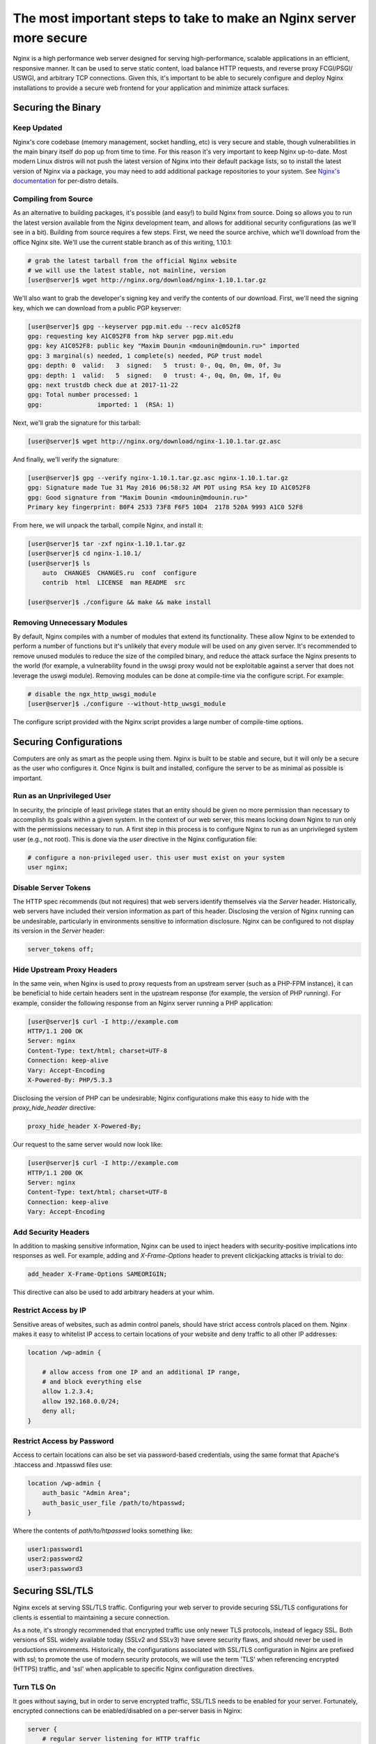 ====================================================================
The most important steps to take to make an Nginx server more secure
====================================================================

Nginx is a high performance web server designed for serving high-performance,
scalable applications in an efficient, responsive manner. It can be used to
serve static content, load balance HTTP requests, and reverse proxy FCGI/PSGI/
USWGI, and arbitrary TCP connections. Given this, it's important to be able
to securely configure and deploy Nginx installations to provide a secure
web frontend for your application and minimize attack surfaces.

Securing the Binary
~~~~~~~~~~~~~~~~~~~

Keep Updated
------------

Nginx's core codebase (memory management, socket handling, etc) is very secure
and stable, though vulnerabilities in the main binary itself do pop up from time
to time. For this reason it's very important to keep Nginx up-to-date. Most
modern Linux distros will not push the latest version of Nginx into their
default package lists, so to install the latest version of Nginx via a package,
you may need to add additional package repositories to your system. See
`Nginx's documentation <http://nginx.org/en/linux_packages.html#stable>`_ for
per-distro details.

Compiling from Source
---------------------

As an alternative to building packages, it's possible (and easy!) to build Nginx
from source. Doing so allows you to run the latest version available from the
Nginx development team, and allows for additional security configurations (as
we'll see in a bit). Building from source requires a few steps. First, we need
the source archive, which we'll download from the office Nginx site. We'll use
the current stable branch as of this writing, 1.10.1:

.. code-block:: console

    # grab the latest tarball from the official Nginx website
    # we will use the latest stable, not mainline, version
    [user@server]$ wget http://nginx.org/download/nginx-1.10.1.tar.gz

We'll also want to grab the developer's signing key and verify the contents of
our download. First, we'll need the signing key, which we can download from
a public PGP keyserver:

.. code-block:: console

    [user@server]$ gpg --keyserver pgp.mit.edu --recv a1c052f8
    gpg: requesting key A1C052F8 from hkp server pgp.mit.edu
    gpg: key A1C052F8: public key "Maxim Dounin <mdounin@mdounin.ru>" imported
    gpg: 3 marginal(s) needed, 1 complete(s) needed, PGP trust model
    gpg: depth: 0  valid:   3  signed:   5  trust: 0-, 0q, 0n, 0m, 0f, 3u
    gpg: depth: 1  valid:   5  signed:   0  trust: 4-, 0q, 0n, 0m, 1f, 0u
    gpg: next trustdb check due at 2017-11-22
    gpg: Total number processed: 1
    gpg:               imported: 1  (RSA: 1)

Next, we'll grab the signature for this tarball:

.. code-block:: console

    [user@server]$ wget http://nginx.org/download/nginx-1.10.1.tar.gz.asc

And finally, we'll verify the signature:

.. code-block:: console

    [user@server]$ gpg --verify nginx-1.10.1.tar.gz.asc nginx-1.10.1.tar.gz
    gpg: Signature made Tue 31 May 2016 06:58:32 AM PDT using RSA key ID A1C052F8
    gpg: Good signature from "Maxim Dounin <mdounin@mdounin.ru>"
    Primary key fingerprint: B0F4 2533 73F8 F6F5 10D4  2178 520A 9993 A1C0 52F8

From here, we will unpack the tarball, compile Nginx, and install it:

.. code-block:: console

    [user@server]$ tar -zxf nginx-1.10.1.tar.gz
    [user@server]$ cd nginx-1.10.1/
    [user@server]$ ls
        auto  CHANGES  CHANGES.ru  conf  configure
        contrib  html  LICENSE  man README  src

    [user@server]$ ./configure && make && make install

Removing Unnecessary Modules
----------------------------

By default, Nginx compiles with a number of modules that extend its
functionality. These allow Nginx to be extended to perform a number of functions
but it's unlikely that every module will be used on any given server. It's
recommended to remove unused modules to reduce the size of the compiled binary,
and reduce the attack surface the Nginx presents to the world (for example, a
vulnerability found in the uwsgi proxy would not be exploitable against a
server that does not leverage the uswgi module). Removing modules can be done at
compile-time via the configure script. For example:

.. code-block:: console

    # disable the ngx_http_uwsgi_module
    [user@server]$ ./configure --without-http_uwsgi_module

The configure script provided with the Nginx script provides a large number of
compile-time options.


Securing Configurations
~~~~~~~~~~~~~~~~~~~~~~~

Computers are only as smart as the people using them. Nginx is built to be
stable and secure, but it will only be a secure as the user who configures it.
Once Nginx is built and installed, configure the server to be as minimal as
possible is important.

Run as an Unprivileged User
---------------------------

In security, the principle of least privilege states that an entity should be
given no more permission than necessary to accomplish its goals within a given
system. In the context of our web server, this means locking down Nginx to run
only with the permissions necessary to run. A first step in this process is to
configure Nginx to run as an unprivileged system user (e.g., not root). This is
done via the `user` directive in the Nginx configuration file:

.. code::

    # configure a non-privileged user. this user must exist on your system
    user nginx;


Disable Server Tokens
---------------------

The HTTP spec recommends (but not requires) that web servers identify themselves
via the `Server` header. Historically, web servers have included their version
information as part of this header. Disclosing the version of Nginx running can
be undesirable, particularly in environments sensitive to information disclosure.
Nginx can be configured to not display its version in the `Server` header:

.. code::

    server_tokens off;

Hide Upstream Proxy Headers
---------------------------

In the same vein, when Nginx is used to proxy requests from an upstream server
(such as a PHP-FPM instance), it can be beneficial to hide certain headers sent
in the upstream response (for example, the version of PHP running). For example,
consider the following response from an Nginx server running a PHP application:

.. code-block:: console

    [user@server]$ curl -I http://example.com
    HTTP/1.1 200 OK
    Server: nginx
    Content-Type: text/html; charset=UTF-8
    Connection: keep-alive
    Vary: Accept-Encoding
    X-Powered-By: PHP/5.3.3

Disclosing the version of PHP can be undesirable; Nginx configurations make this
easy to hide with the `proxy_hide_header` directive:

.. code::

    proxy_hide_header X-Powered-By;

Our request to the same server would now look like:

.. code-block:: console

    [user@server]$ curl -I http://example.com
    HTTP/1.1 200 OK
    Server: nginx
    Content-Type: text/html; charset=UTF-8
    Connection: keep-alive
    Vary: Accept-Encoding

Add Security Headers
--------------------

In addition to masking sensitive information, Nginx can be used to inject
headers with security-positive implications into responses as well. For
example, adding and `X-Frame-Options` header to prevent clickjacking attacks
is trivial to do:

.. code::

    add_header X-Frame-Options SAMEORIGIN;

This directive can also be used to add arbitrary headers at your whim.

Restrict Access by IP
---------------------

Sensitive areas of websites, such as admin control panels, should have strict
access controls placed on them. Nginx makes it easy to whitelist IP access to
certain locations of your website and deny traffic to all other IP addresses:

.. code::

    location /wp-admin {

        # allow access from one IP and an additional IP range,
        # and block everything else
        allow 1.2.3.4;
        allow 192.168.0.0/24;
        deny all;
    }

Restrict Access by Password
---------------------------

Access to certain locations can also be set via password-based credentials,
using the same format that Apache's .htaccess and .htpasswd files use:

.. code::

    location /wp-admin {
        auth_basic "Admin Area";
        auth_basic_user_file /path/to/htpasswd;
    }

Where the contents of `path/to/htpasswd` looks something like:

.. code::

    user1:password1
    user2:password2
    user3:password3

Securing SSL/TLS
~~~~~~~~~~~~~~~~

Nginx excels at serving SSL/TLS traffic. Configuring your web server to provide
securing SSL/TLS configurations for clients is essential to maintaining a secure
connection.

As a note, it's strongly recommended that encrypted traffic use only newer TLS
protocols, instead of legacy SSL. Both versions of SSL widely available today
(SSLv2 and SSLv3) have severe security flaws, and should never be used in
productions environments. Historically, the configurations associated with
SSL/TLS configuration in Nginx are prefixed with `ssl`; to promote the use of
modern security protocols, we will use the term 'TLS' when referencing encrypted
(HTTPS) traffic, and 'ssl' when applicable to specific Nginx configuration
directives.

Turn TLS On
-----------

It goes without saying, but in order to serve encrypted traffic, SSL/TLS needs
to be enabled for your server. Fortunately, encrypted connections can be
enabled/disabled on a per-server basis in Nginx:

.. code::

    server {
        # regular server listening for HTTP traffic
        listen 80;
    }

    server {
        # server listening for SSL traffic on port 443;
        listen 443 ssl;
    }

Enable Strong TLS Ciphers
-------------------------

By default, Nginx allows for a wide variety of cryptographic ciphers to be used
in TLS connections. Some of these ciphers are legacy offerings that are weak or
prone to attack, and shouldn't be used. We recommend using the Modern or
Intermediate cipher suites outlined by Mozilla (the modern list of ciphers is
stronger, but will cause connectivity problems for older platforms like Internet
Explorer or Windows XP). Additionally, it's recommended that the server prefer
which cipher to be used:

.. code::

    ssl_ciphers 'ECDHE-ECDSA-CHACHA20-POLY1305:ECDHE-RSA-CHACHA20-POLY1305:ECDHE-ECDSA-AES128-GCM-SHA256:ECDHE-RSA-AES128-GCM-SHA256:ECDHE-ECDSA-AES256-GCM-SHA384:ECDHE-RSA-AES256-GCM-SHA384:DHE-RSA-AES128-GCM-SHA256:DHE-RSA-AES256-GCM-SHA384:ECDHE-ECDSA-AES128-SHA256:ECDHE-RSA-AES128-SHA256:ECDHE-ECDSA-AES128-SHA:ECDHE-RSA-AES256-SHA384:ECDHE-RSA-AES128-SHA:ECDHE-ECDSA-AES256-SHA384:ECDHE-ECDSA-AES256-SHA:ECDHE-RSA-AES256-SHA:DHE-RSA-AES128-SHA256:DHE-RSA-AES128-SHA:DHE-RSA-AES256-SHA256:DHE-RSA-AES256-SHA:ECDHE-ECDSA-DES-CBC3-SHA:ECDHE-RSA-DES-CBC3-SHA:EDH-RSA-DES-CBC3-SHA:AES128-GCM-SHA256:AES256-GCM-SHA384:AES128-SHA256:AES256-SHA256:AES128-SHA:AES256-SHA:DES-CBC3-SHA:!DSS';
    ssl_prefer_server_ciphers on;

Enable TLS Session Caching
--------------------------

Opening a new TLS connection to a server is very expensive as a result of the
cryptographic protocols involved. To maintain a high-performance environment,
it's recommended to cache existing TLS connections so that each new request from
a client/browser does not need to perform the full TLS handshake:

.. code::

    ssl_session_cache shared:SSL:50m;
    ssl_session_timeout 5m;

Use Custom Diffie-Hellman Parameters
------------------------------------

The Logjam attack, published in 2015, showed that it was possible for attackers
(such as nation-state actors) to break the Diffie-Hellman key exchange, used to
implement forward secrecy (essentially, another layer on top of existing
encrypted messages). Mitigating this attack is possible in Nginx by computing a
unique set of Diffie-Hellman parameters and configuring Nginx to use this value:

.. code-block:: console

    # build a 2048-bit DH prime
    [user@server]$ openssl dhparam 2048 > /path/to/dhparam

From here we only need to tell Nginx to use our custom values:

.. code::

    ssl_dhparam /path/to/dhparam;

For more information on the Logjam attack, see https://weakdh.org/

Force All Connections over TLS
------------------------------

Encrypted communications are only useful when actually in use. If desirable, it
is possible to tell browsers to only use TLS connections for your site. This
is accomplished with the `Strict-Transport-Security` header, which can be added
in your Nginx config as we've seen before:

.. code::

    add_header Strict-Transport-Security max-age=15768000;

We can also configure Nginx to send a 301 redirect for plaintext HTTP requests
to the TLS version of your site:

.. code::

    server {
        listen 80;
        server_name example.com;
        return 301 https://$host$request_uri;
    }

    server {
        listen 443 ssl;
        server_name example.com;

        # the rest of the appropriate server block below...
    }

Additional Security Measures
~~~~~~~~~~~~~~~~~~~~~~~~~~~~

Beyond the basics of installing a secure Nginx binary, locking down access to
sensitive areas of your site, and properly serving TLS connections, there are
some additional steps that can be taken for the extra security-conscious user.

Install a WAF
-------------

A WAF (web application firewall) is a piece of software designed to inspect
HTTP/HTTPS traffic, deny malicious requests, and generally act as an additional
layer of security in your web stack. A properly configured WAF can protect
your site from SQLi, XSS, CSRF, and DDoS attacks, as well as provide brute force
attack mitigation and zero-day threat patching. There are a few open-source WAF
options available for Nginx:

* `ModSecurity <https://www.modsecurity.org/>`_, originally written as a WAF for
  Apache servers, is the de-facto standard for open-source WAF solutions. Recent
  work on the project has shifted focus toward Nginx support; see the project's
  `GitHub page <https://github.com/SpiderLabs/ModSecurity>`_
  for more detail on installation and configuration.

* `Naxsi <https://github.com/nbs-system/naxsi>`_ is a lightweight alternative to
  ModSecurity, designed as a native Nginx module, and focuses on XSS/SQLi
  prevention in request parameters.

* For users of the OpenResty bundle seeking a scriptable, high-performance WAF,
  check out `lua-resty-waf <https://github.com/p0pr0ck5/lua-resty-waf>`_, which
  seeks to provide a ModSecurity- compatible rule engine integrated into the
  Nginx + LuaJIT ecosystem.

Automated Log Analysis + Monitoring
-----------------------------------

Programs like Fail2Ban can be used to monitor Nginx access and error logs,
searching for attack patterns and taking actions against the attacking client
(such as dropping IP addresses, reporting malicious behavior to the IP's owner,
etc). Fail2Ban is extensible, allowing you to write your own search pattern and
response behavior.

Limit Input Traffic via IPTables
--------------------------------

Beyond securing Nginx itself, it's important to secure the host environment used
to host your web server. Locking down access to things like SSH can greatly
increase the security of the host by preventing intrusion attempts. A common
approach is to whitelist known IPs that will access your host via SSH, and deny
all other port 22 traffic, or to use a jump box that strictly filters shell
access.

.. meta::
    :labels: nginx security
